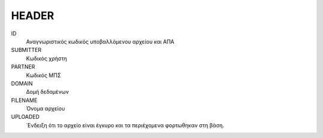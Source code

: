 
HEADER
======

ID
    Αναγνωριστικός κωδικός υποβαλλόμενου αρχείου και ΑΠΑ

SUBMITTER
    Κωδικός χρήστη    

PARTNER
    Κωδικός ΜΠΣ

DOMAIN
    Δομή δεδομένων

FILENAME
    Όνομα αρχείου

UPLOADED
    ΄Ενδειξη ότι το αρχείο είναι έγκυρο και τα περιέχομενα φορτωθηκαν στη βάση.
